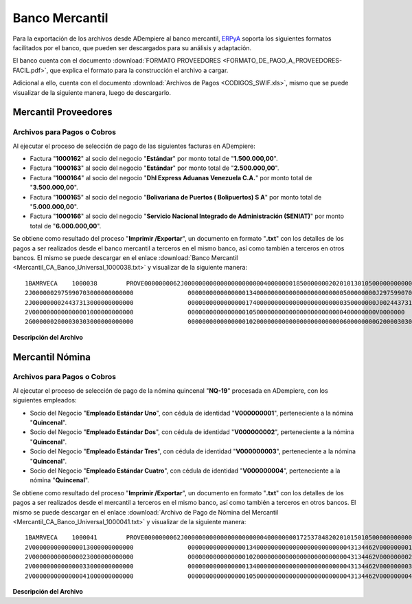 .. _ERPyA: http://erpya.com

.. _documento/banco-mercantil:

**Banco Mercantil**
===================

Para la exportación de los archivos desde ADempiere al banco mercantil, `ERPyA`_ soporta los siguientes formatos facilitados por el banco, que pueden ser descargados para su análisis y adaptación.

El banco cuenta con el documento :download:`FORMATO PROVEEDORES <FORMATO_DE_PAGO_A_PROVEEDORES-FACIL.pdf>`, que explica el formato para la construcción el archivo a cargar.

Adicional a ello, cuenta con el documento :download:`Archivos de Pagos <CODIGOS_SWIF.xls>`, mismo que se puede visualizar de la siguiente manera, luego de descargarlo.

**Mercantil Proveedores**
-------------------------

**Archivos para Pagos o Cobros**
********************************

Al ejecutar el proceso de selección de pago de las siguientes facturas en ADempiere: 

- Factura "**1000162**" al socio del negocio "**Estándar**" por monto total de "**1.500.000,00**".
- Factura "**1000163**" al socio del negocio "**Estándar**" por monto total de "**2.500.000,00**". 
- Factura "**1000164**" al socio del negocio "**Dhl Express Aduanas Venezuela C.A.**" por monto total de "**3.500.000,00**". 
- Factura "**1000165**" al socio del negocio "**Bolivariana de Puertos  ( Bolipuertos)  S A**" por monto total de "**5.000.000,00**". 
- Factura "**1000166**" al socio del negocio "**Servicio Nacional Integrado de Administración (SENIAT)**" por monto total de "**6.000.000,00**". 

Se obtiene como resultado del proceso "**Imprimir /Exportar**", un documento en formato "**.txt**" con los detalles de los pagos a ser realizados desde el banco mercantil a terceros en el mismo banco, así como también a terceros en otros bancos. El mismo se puede descargar en el enlace :download:`Banco Mercantil <Mercantil_CA_Banco_Universal_1000038.txt>` y visualizar de la siguiente manera:

::

    1BAMRVECA    1000038        PROVE0000000062J00000000000000000000004000000018500000002020101301050000000000000000000000000000000000000000000000000000000000000000000000000000000000000000000000000000000000000000000000000000000000000000000000000000000000000000000000000000000000000000000000000000000000000000000000000000000000000000000000000000000000000000000000000000000000000000000000000000000000000000
    2J0000002975990703000000000000               0000000000000000134000000000000000000000000500000000J297599070      0000000062000Bolivariana de Puertos  ( Bolipuertos)  S A                 00000006       bolipuertos@ejemplo.com                           0000                                                                                                              00000000000000000000000000000000000
    2J0000000024437313000000000000               0000000000000000174000000000000000000000000350000000J002443731      0000000062000Dhl Express Aduanas Venezuela CA                            00000007       dhl@ejemplo.com                                   0000                                                                                                              00000000000000000000000000000000000
    2V0000000000000001000000000000               0000000000000000105000000000000000000000000400000000V0000000        0000000062000Proveedor Estndar                                           00000008       estandar@ejmplo.com                               0000                                                                                                              00000000000000000000000000000000000
    2G0000002000030303000000000000               0000000000000000102000000000000000000000000600000000G200003030      0000000062000Servicio Nacional Integrado de Administracin (SENIAT)       00000009       seniat@ejemplo.com                                0000                                                                                                              00000000000000000000000000000000000

**Descripción del Archivo**

+---+-----------------------------------------------+-------------+--------+------------+------------+---------------------------------------------------------------+
|   |**Nombre del Campo**                           |**Formato**  |**Long**|**Esencial**|**Columnas**|**Observaciones**                                              |
+===+===============================================+=============+========+============+============+===============================================================+
|1  |Tipo de Registro                               |Numérico     |1       |Si          |1           |Número que identifica al tipo de registro. Valor fijo: 1       |
+---+-----------------------------------------------+-------------+--------+------------+------------+---------------------------------------------------------------+
|2  |Identificación del Banco                       |Alfanumérico |12      |Si          |2-13        |Código Swift del Banco Mercantil. Valor fijo: BAMRVECA         |
|3  |Número de Archivo del Cliente ó Número de Lote |Alfanumérico |15      |Si          |14-28       |Número de control irrepetible que le asigna la Empresa a un    |
|   |                                               |             |        |            |            |grupo de registros de detalle que se encuentran en el archivo  |
|   |                                               |             |        |            |            |que envía a Banco Mercantil. Valor fijo: 1000038               |
|4  |Tipo de Producto                               |Alfanumérico |5       |Si          |29-33       |Identificación del producto. Valor fijo: PROVE                 |
|5  |Tipo de Pago                                   |Numérico     |10      |Si          |34-43       |Identifica el tipo de pago que efectúa la empresa. Esto        |
|   |                                               |             |        |            |            |equivale a pago a proveedores. Valor Fijo: 0000000062          |
|6  |Tipo de Identificación                         |Alfanumérico |1       |Si          |44          |Naturaleza del ente pagador. Valor fijo: J = jurídico          |
|   |                                               |             |        |            |            |G = Gobierno; V = Venezolano; E = Extranjero; P= Pasaporte     |
|7  |Número de Identificación                       |Numérico     |15      |Si          |45-59       |Número de RIF del ente pagador. Este campo debe venir alineado |
|   |                                               |             |        |            |            |de derecha a izquierda y completar con ceros los espacios      |
|   |                                               |             |        |            |            |faltantes.                                                     |
|8  |Cantidad Total Registros de Detalle            |Numérico     |8       |Si          |60-67       |Cantidad total de registros tipo 2 de pagos (Detalle) incluidos|
|   |                                               |             |        |            |            |en el archivo.                                                 |
|9  |Monto Total Registros de Detalle               |Numérico     |15,2    |Si          |68-84       |
|10 |Fecha Valor                                    |Numérico     |8       |Si          |85-92       |
|11 |Código Cuenta Cliente                          |Numérico     |20      |Si          |93-112      |
|12 |Área Reservada                                 |Numérico     |7       |Si          |113-119     |
|13 |Número Serial Nota Empresa                     |Numérico     |8       |No          |120-127     |
+---+-----------------------------------------------+-------------+--------+------------+------------+---------------------------------------------------------------+




**Mercantil Nómina**
--------------------

**Archivos para Pagos o Cobros**
********************************

Al ejecutar el proceso de selección de pago de la nómina quincenal "**NQ-19**" procesada en ADempiere, con los siguientes empleados:

- Socio del Negocio "**Empleado Estándar Uno**", con cédula de identidad "**V000000001**", perteneciente a la nómina "**Quincenal**".
- Socio del Negocio "**Empleado Estándar Dos**", con cédula de identidad "**V000000002**", perteneciente a la nómina "**Quincenal**".
- Socio del Negocio "**Empleado Estándar Tres**", con cédula de identidad "**V000000003**", perteneciente a la nómina "**Quincenal**".
- Socio del Negocio "**Empleado Estándar Cuatro**", con cédula de identidad "**V000000004**", perteneciente a la nómina "**Quincenal**".

Se obtiene como resultado del proceso "**Imprimir /Exportar**", un documento en formato "**.txt**" con los detalles de los pagos a ser realizados desde el mercantil a terceros en el mismo banco, así como también a terceros en otros bancos. El mismo se puede descargar en el enlace :download:`Archivo de Pago de Nómina del Mercantil <Mercantil_CA_Banco_Universal_1000041.txt>` y visualizar de la siguiente manera:

::

    1BAMRVECA    1000041        PROVE0000000062J00000000000000000000004000000001725378482020101501050000000000000000000000000000000000000000000000000000000000000000000000000000000000000000000000000000000000000000000000000000000000000000000000000000000000000000000000000000000000000000000000000000000000000000000000000000000000000000000000000000000000000000000000000000000000000000000000000000000000000000
    2V0000000000000013000000000000               0000000000000000134000000000000000000000000043134462V000000001      0000000062000Empleado Estndar                                            00000000       empleado-estándar@ejemplo.com                     0000                                                                                                              00000000000000000000000000000000000
    2V0000000000000023000000000000               0000000000000000102000000000000000000000000043134462V000000002      0000000062000Empleado Estndar Dos                                        00000001       empleado-estándar-dos@ejemplo.com                 0000                                                                                                              00000000000000000000000000000000000
    2V0000000000000033000000000000               0000000000000000134000000000000000000000000043134462V000000003      0000000062000Empleado Estndar Tres                                       00000002       empleado-estándar-tres@ejemplo.com                0000                                                                                                              00000000000000000000000000000000000
    2V0000000000000041000000000000               0000000000000000105000000000000000000000000043134462V000000004      0000000062000Empleado Estndar Cuatro                                     00000003       empleado-estándar-cuatro@ejemplo.com              0000                                                                                                              00000000000000000000000000000000000

**Descripción del Archivo**